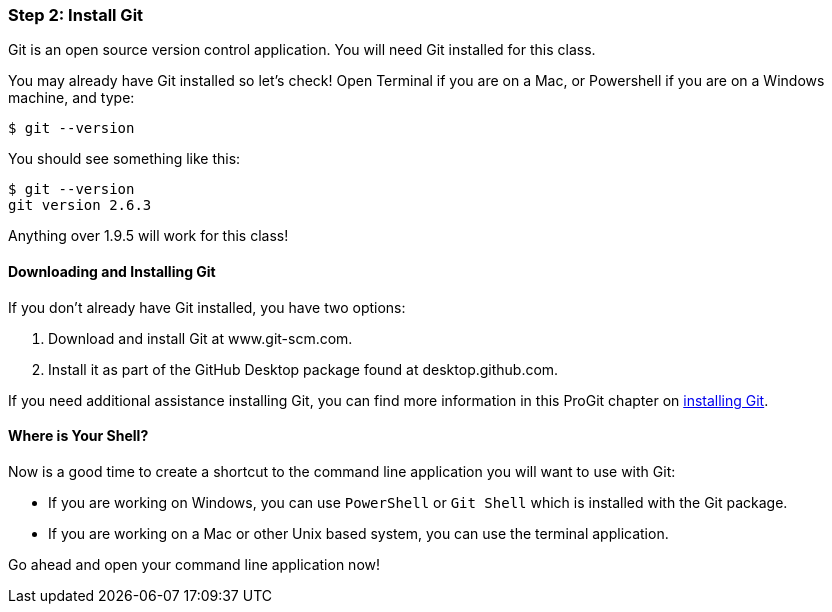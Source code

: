 [[_setup_git]]
### Step 2: Install Git

Git is an open source version control application. You will need Git installed for this class.

You may already have Git installed so let's check! Open Terminal if you are on a Mac, or Powershell if you are on a Windows machine, and type:

[source,console]
----
$ git --version
----

You should see something like this:

[source,console]
----
$ git --version
git version 2.6.3
----

Anything over 1.9.5 will work for this class!

#### Downloading and Installing Git

If you don't already have Git installed, you have two options:

. Download and install Git at www.git-scm.com.
. Install it as part of the GitHub Desktop package found at desktop.github.com.

If you need additional assistance installing Git, you can find more information in this ProGit chapter on http://git-scm.com/book/en/v2/Getting-Started-Installing-Git[installing Git].

#### Where is Your Shell?

Now is a good time to create a shortcut to the command line application you will want to use with Git:

- If you are working on Windows, you can use `PowerShell` or `Git Shell` which is installed with the Git package.
- If you are working on a Mac or other Unix based system, you can use the terminal application.

Go ahead and open your command line application now!
